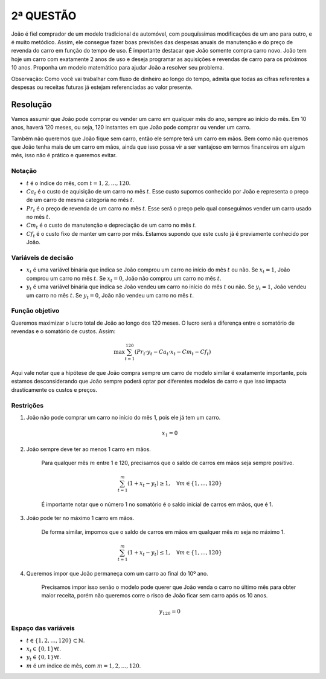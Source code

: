 2ª QUESTÃO
==========

João é fiel comprador de um modelo tradicional de automóvel, com pouquíssimas modificações de um ano para outro, e é muito metódico.
Assim, ele consegue fazer boas previsões das despesas anuais de manutenção e do preço de revenda do carro em função do tempo de uso.
É importante destacar que João somente compra carro novo.
João tem hoje um carro com exatamente 2 anos de uso e deseja programar as aquisições e revendas de carro para os próximos 10 anos.
Proponha um modelo matemático para ajudar João a resolver seu problema.

Observação: Como você vai trabalhar com fluxo de dinheiro ao longo do tempo, admita que todas as cifras referentes a despesas ou receitas futuras já estejam referenciadas ao valor presente.


Resolução
---------

Vamos assumir que João pode comprar ou vender um carro em qualquer mês do ano, sempre ao início do mês.
Em 10 anos, haverá 120 meses, ou seja, 120 instantes em que João pode comprar ou vender um carro.

Também não queremos que João fique sem carro, então ele sempre terá um carro em mãos.
Bem como não queremos que João tenha mais de um carro em mãos, ainda que isso possa vir a ser vantajoso em termos financeiros em algum mês, isso não é prático e queremos evitar.

Notação
^^^^^^^

- :math:`t` é o índice do mês, com :math:`t = 1, 2, \ldots, 120`.
- :math:`Ca_t` é o custo de aquisição de um carro no mês :math:`t`. Esse custo supomos conhecido por João e representa o preço de um carro de mesma categoria no mês :math:`t`.
- :math:`Pr_t` é o preço de revenda de um carro no mês :math:`t`. Esse será o preço pelo qual conseguimos vender um carro usado no mês :math:`t`.
- :math:`Cm_t` é o custo de manutenção e depreciação de um carro no mês :math:`t`.
- :math:`Cf_t` é o custo fixo de manter um carro por mês. Estamos supondo que este custo já é previamente conhecido por João.
  
Variáveis de decisão
^^^^^^^^^^^^^^^^^^^^

- :math:`x_t` é uma variável binária que indica se João comprou um carro no início do mês :math:`t` ou não. Se :math:`x_t = 1`, João comprou um carro no mês :math:`t`. Se :math:`x_t = 0`, João não comprou um carro no mês :math:`t`.
- :math:`y_t` é uma variável binária que indica se João vendeu um carro no início do mês :math:`t` ou não. Se :math:`y_t = 1`, João vendeu um carro no mês :math:`t`. Se :math:`y_t = 0`, João não vendeu um carro no mês :math:`t`.

.. Veremos ao longo do exercício que as duas variáveis são redundantes entre si, ou seja, poderíamos ter apenas uma delas e o modelo seria equivalente.
.. Contudo, para fins de clareza, vamos manter as duas variáveis por enquanto.


Função objetivo
^^^^^^^^^^^^^^^

Queremos maximizar o lucro total de João ao longo dos 120 meses.
O lucro será a diferença entre o somatório de revendas e o somatório de custos.
Assim:

.. math::

   \max \sum_{t=1}^{120} \left( Pr_t \cdot y_t - Ca_t \cdot x_t - Cm_t - Cf_t \right)

Aqui vale notar que a hipótese de que João compra sempre um carro de modelo similar é exatamente importante, pois estamos desconsiderando que João sempre poderá optar por diferentes modelos de carro e que isso impacta drasticamente os custos e preços.

Restrições
^^^^^^^^^^

#. João não pode comprar um carro no início do mês 1, pois ele já tem um carro.

    .. math::

        x_1 = 0

#. João sempre deve ter ao menos 1 carro em mãos.

    Para qualquer mês :math:`m` entre 1 e 120, precisamos que o saldo de carros em mãos seja sempre positivo.

    .. math::

       \sum_{t=1}^{m} (1 + x_t - y_t) \geq 1, \quad \forall m \in \{1, \ldots, 120\}

    É importante notar que o número 1 no somatório é o saldo inicial de carros em mãos, que é 1.

#. João pode ter no máximo 1 carro em mãos.

    De forma similar, impomos que o saldo de carros em mãos em qualquer mês :math:`m` seja no máximo 1.

    .. math::

        \sum_{t=1}^{m} (1 + x_t - y_t) \leq 1, \quad \forall m \in \{1, \ldots, 120\}

#. Queremos impor que João permaneça com um carro ao final do 10º ano.

    Precisamos impor isso senão o modelo pode querer que João venda o carro no último mês para obter maior receita, porém não queremos corre o risco de João ficar sem carro após os 10 anos.


    .. math::

        y_{120} = 0



Espaço das variáveis
^^^^^^^^^^^^^^^^^^^^    

- :math:`t \in \{1, 2, \ldots, 120\} \subset \mathbb{N}`.
- :math:`x_t \in \{0, 1\} \forall t`.
- :math:`y_t \in \{0, 1\} \forall t`.
- :math:`m` é um índice de mês, com :math:`m = 1, 2, \ldots, 120`.
